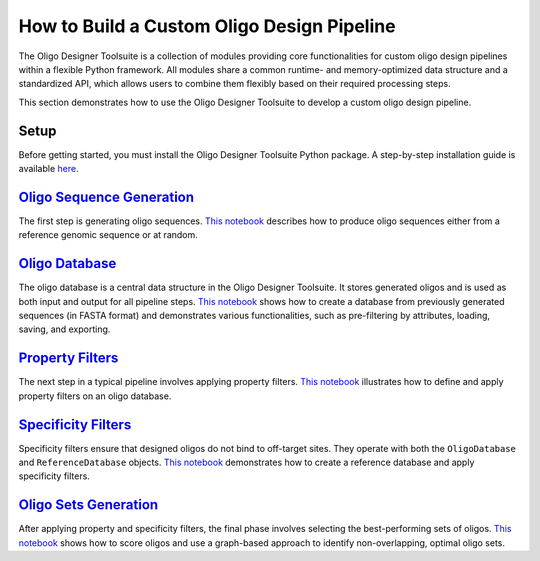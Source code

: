 How to Build a Custom Oligo Design Pipeline
===========================================

The Oligo Designer Toolsuite is a collection of modules providing core functionalities 
for custom oligo design pipelines within a flexible Python framework. 
All modules share a common runtime- and memory-optimized data structure 
and a standardized API, which allows users to combine them flexibly based on their 
required processing steps.

This section demonstrates how to use the Oligo Designer Toolsuite to develop 
a custom oligo design pipeline.

Setup
-----
Before getting started, you must install the Oligo Designer Toolsuite Python package. 
A step-by-step installation guide is available 
`here <https://oligo-designer-toolsuite.readthedocs.io/en/latest/_getting_started/installation.html>`_.

`Oligo Sequence Generation <_tutorials/1-oligo-sequences-generation.html>`_
-----------------------------------------------------------------------
The first step is generating oligo sequences. 
`This notebook <_tutorials/1-oligo-sequences-generation>`_ describes how to produce oligo sequences either from a reference genomic sequence 
or at random.

`Oligo Database <_tutorials/2-oligo-database.html>`_
-----------------------------------------------
The oligo database is a central data structure in the Oligo Designer Toolsuite. 
It stores generated oligos and is used as both input and output for all pipeline steps. 
`This notebook <_tutorials/2-oligo-database>`_ shows how to create a database from previously generated sequences 
(in FASTA format) and demonstrates various functionalities, such as pre-filtering by attributes, 
loading, saving, and exporting.

`Property Filters <_tutorials/3-property-filters.html>`_
---------------------------------------------------
The next step in a typical pipeline involves applying property filters. 
`This notebook <_tutorials/3-property-filters>`_ illustrates how to define and apply property filters on an oligo database.

`Specificity Filters <_tutorials/4-specificity-filters.html>`_
---------------------------------------------------------
Specificity filters ensure that designed oligos do not bind to off-target sites. 
They operate with both the ``OligoDatabase`` and ``ReferenceDatabase`` objects. 
`This notebook <_tutorials/4-specificity-filters>`_ demonstrates how to create a reference database and apply specificity filters.

`Oligo Sets Generation <_tutorials/5-oligoset-generation.html>`_
-----------------------------------------------------------
After applying property and specificity filters, the final phase involves selecting 
the best-performing sets of oligos. `This notebook <_tutorials/5-oligoset-generation>`_ shows how to score oligos and 
use a graph-based approach to identify non-overlapping, optimal oligo sets.
